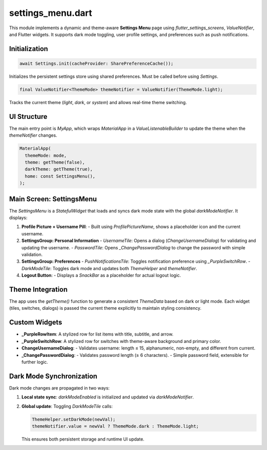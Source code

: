 settings_menu.dart
==================

This module implements a dynamic and theme-aware **Settings Menu** page using `flutter_settings_screens`, `ValueNotifier`, and Flutter widgets. It supports dark mode toggling, user profile settings, and preferences such as push notifications.

Initialization
--------------

.. code-block:: dart

   await Settings.init(cacheProvider: SharePreferenceCache());

Initializes the persistent settings store using shared preferences. Must be called before using `Settings`.

.. code-block:: dart

   final ValueNotifier<ThemeMode> themeNotifier = ValueNotifier(ThemeMode.light);

Tracks the current theme (`light`, `dark`, or `system`) and allows real-time theme switching.

UI Structure
------------

The main entry point is `MyApp`, which wraps `MaterialApp` in a `ValueListenableBuilder` to update the theme when the `themeNotifier` changes.

.. code-block:: dart

   MaterialApp(
     themeMode: mode,
     theme: getTheme(false),
     darkTheme: getTheme(true),
     home: const SettingsMenu(),
   );

Main Screen: SettingsMenu
-------------------------

The `SettingsMenu` is a `StatefulWidget` that loads and syncs dark mode state with the global `darkModeNotifier`. It displays:

1. **Profile Picture + Username Pill**:
   - Built using `ProfilePictureName`, shows a placeholder icon and the current username.

2. **SettingsGroup: Personal Information**
   - `UsernameTile`: Opens a dialog (`ChangeUsernameDialog`) for validating and updating the username.
   - `PasswordTile`: Opens `_ChangePasswordDialog` to change the password with simple validation.

3. **SettingsGroup: Preferences**
   - `PushNotificationsTile`: Toggles notification preference using `_PurpleSwitchRow`.
   - `DarkModeTile`: Toggles dark mode and updates both `ThemeHelper` and `themeNotifier`.

4. **Logout Button**:
   - Displays a `SnackBar` as a placeholder for actual logout logic.

Theme Integration
-----------------

The app uses the `getTheme()` function to generate a consistent `ThemeData` based on dark or light mode. Each widget (tiles, switches, dialogs) is passed the current theme explicitly to maintain styling consistency.

Custom Widgets
--------------

- **_PurpleRowItem**: A stylized row for list items with title, subtitle, and arrow.
- **_PurpleSwitchRow**: A stylized row for switches with theme-aware background and primary color.
- **ChangeUsernameDialog**:
  - Validates username: length ≤ 15, alphanumeric, non-empty, and different from current.
- **_ChangePasswordDialog**:
  - Validates password length (≥ 6 characters).
  - Simple password field, extensible for further logic.

Dark Mode Synchronization
-------------------------

Dark mode changes are propagated in two ways:

1. **Local state sync**: `darkModeEnabled` is initialized and updated via `darkModeNotifier`.
2. **Global update**: Toggling `DarkModeTile` calls:

   .. code-block:: dart

      ThemeHelper.setDarkMode(newVal);
      themeNotifier.value = newVal ? ThemeMode.dark : ThemeMode.light;

   This ensures both persistent storage and runtime UI update.




